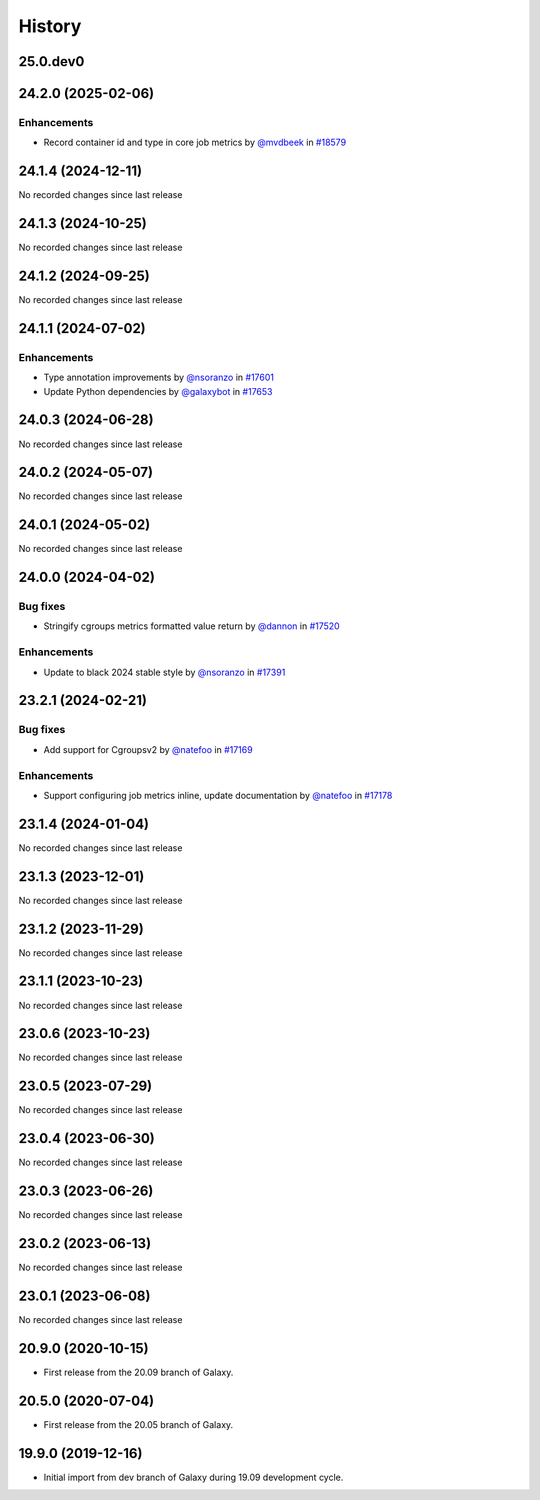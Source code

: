 History
-------

.. to_doc

---------
25.0.dev0
---------



-------------------
24.2.0 (2025-02-06)
-------------------


============
Enhancements
============

* Record container id and type in core job metrics by `@mvdbeek <https://github.com/mvdbeek>`_ in `#18579 <https://github.com/galaxyproject/galaxy/pull/18579>`_

-------------------
24.1.4 (2024-12-11)
-------------------

No recorded changes since last release

-------------------
24.1.3 (2024-10-25)
-------------------

No recorded changes since last release

-------------------
24.1.2 (2024-09-25)
-------------------

No recorded changes since last release

-------------------
24.1.1 (2024-07-02)
-------------------


============
Enhancements
============

* Type annotation improvements by `@nsoranzo <https://github.com/nsoranzo>`_ in `#17601 <https://github.com/galaxyproject/galaxy/pull/17601>`_
* Update Python dependencies by `@galaxybot <https://github.com/galaxybot>`_ in `#17653 <https://github.com/galaxyproject/galaxy/pull/17653>`_

-------------------
24.0.3 (2024-06-28)
-------------------

No recorded changes since last release

-------------------
24.0.2 (2024-05-07)
-------------------

No recorded changes since last release

-------------------
24.0.1 (2024-05-02)
-------------------

No recorded changes since last release

-------------------
24.0.0 (2024-04-02)
-------------------


=========
Bug fixes
=========

* Stringify cgroups metrics formatted value return by `@dannon <https://github.com/dannon>`_ in `#17520 <https://github.com/galaxyproject/galaxy/pull/17520>`_

============
Enhancements
============

* Update to black 2024 stable style by `@nsoranzo <https://github.com/nsoranzo>`_ in `#17391 <https://github.com/galaxyproject/galaxy/pull/17391>`_

-------------------
23.2.1 (2024-02-21)
-------------------


=========
Bug fixes
=========

* Add support for Cgroupsv2 by `@natefoo <https://github.com/natefoo>`_ in `#17169 <https://github.com/galaxyproject/galaxy/pull/17169>`_

============
Enhancements
============

* Support configuring job metrics inline, update documentation by `@natefoo <https://github.com/natefoo>`_ in `#17178 <https://github.com/galaxyproject/galaxy/pull/17178>`_

-------------------
23.1.4 (2024-01-04)
-------------------

No recorded changes since last release

-------------------
23.1.3 (2023-12-01)
-------------------

No recorded changes since last release

-------------------
23.1.2 (2023-11-29)
-------------------

No recorded changes since last release

-------------------
23.1.1 (2023-10-23)
-------------------

No recorded changes since last release

-------------------
23.0.6 (2023-10-23)
-------------------

No recorded changes since last release

-------------------
23.0.5 (2023-07-29)
-------------------

No recorded changes since last release

-------------------
23.0.4 (2023-06-30)
-------------------

No recorded changes since last release

-------------------
23.0.3 (2023-06-26)
-------------------

No recorded changes since last release

-------------------
23.0.2 (2023-06-13)
-------------------

No recorded changes since last release

-------------------
23.0.1 (2023-06-08)
-------------------

No recorded changes since last release

-------------------
20.9.0 (2020-10-15)
-------------------

* First release from the 20.09 branch of Galaxy.

-------------------
20.5.0 (2020-07-04)
-------------------

* First release from the 20.05 branch of Galaxy.

-------------------
19.9.0 (2019-12-16)
-------------------

* Initial import from dev branch of Galaxy during 19.09 development cycle.
